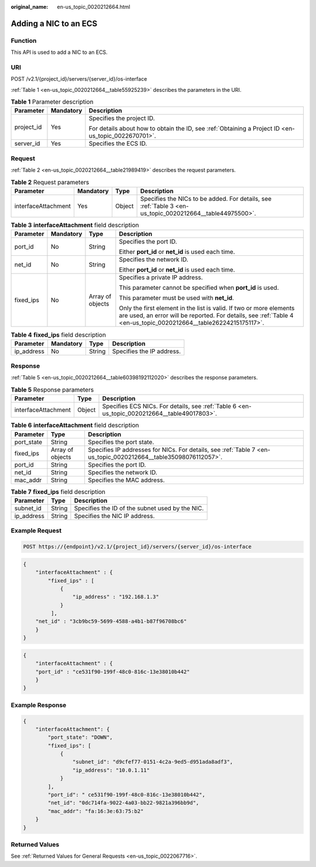 :original_name: en-us_topic_0020212664.html

.. _en-us_topic_0020212664:

Adding a NIC to an ECS
======================

Function
--------

This API is used to add a NIC to an ECS.

URI
---

POST /v2.1/{project_id}/servers/{server_id}/os-interface

:ref:`Table 1 <en-us_topic_0020212664__table55925239>` describes the parameters in the URI.

.. _en-us_topic_0020212664__table55925239:

.. table:: **Table 1** Parameter description

   +-----------------------+-----------------------+-----------------------------------------------------------------------------------------------------+
   | Parameter             | Mandatory             | Description                                                                                         |
   +=======================+=======================+=====================================================================================================+
   | project_id            | Yes                   | Specifies the project ID.                                                                           |
   |                       |                       |                                                                                                     |
   |                       |                       | For details about how to obtain the ID, see :ref:`Obtaining a Project ID <en-us_topic_0022670701>`. |
   +-----------------------+-----------------------+-----------------------------------------------------------------------------------------------------+
   | server_id             | Yes                   | Specifies the ECS ID.                                                                               |
   +-----------------------+-----------------------+-----------------------------------------------------------------------------------------------------+

Request
-------

:ref:`Table 2 <en-us_topic_0020212664__table21989419>` describes the request parameters.

.. _en-us_topic_0020212664__table21989419:

.. table:: **Table 2** Request parameters

   +---------------------+-----------+--------+----------------------------------------------------------------------------------------------------------+
   | Parameter           | Mandatory | Type   | Description                                                                                              |
   +=====================+===========+========+==========================================================================================================+
   | interfaceAttachment | Yes       | Object | Specifies the NICs to be added. For details, see :ref:`Table 3 <en-us_topic_0020212664__table44975500>`. |
   +---------------------+-----------+--------+----------------------------------------------------------------------------------------------------------+

.. _en-us_topic_0020212664__table44975500:

.. table:: **Table 3** **interfaceAttachment** field description

   +-----------------+-----------------+------------------+------------------------------------------------------------------------------------------------------------------------------------------------------------------------------------------+
   | Parameter       | Mandatory       | Type             | Description                                                                                                                                                                              |
   +=================+=================+==================+==========================================================================================================================================================================================+
   | port_id         | No              | String           | Specifies the port ID.                                                                                                                                                                   |
   |                 |                 |                  |                                                                                                                                                                                          |
   |                 |                 |                  | Either **port_id** or **net_id** is used each time.                                                                                                                                      |
   +-----------------+-----------------+------------------+------------------------------------------------------------------------------------------------------------------------------------------------------------------------------------------+
   | net_id          | No              | String           | Specifies the network ID.                                                                                                                                                                |
   |                 |                 |                  |                                                                                                                                                                                          |
   |                 |                 |                  | Either **port_id** or **net_id** is used each time.                                                                                                                                      |
   +-----------------+-----------------+------------------+------------------------------------------------------------------------------------------------------------------------------------------------------------------------------------------+
   | fixed_ips       | No              | Array of objects | Specifies a private IP address.                                                                                                                                                          |
   |                 |                 |                  |                                                                                                                                                                                          |
   |                 |                 |                  | This parameter cannot be specified when **port_id** is used.                                                                                                                             |
   |                 |                 |                  |                                                                                                                                                                                          |
   |                 |                 |                  | This parameter must be used with **net_id**.                                                                                                                                             |
   |                 |                 |                  |                                                                                                                                                                                          |
   |                 |                 |                  | Only the first element in the list is valid. If two or more elements are used, an error will be reported. For details, see :ref:`Table 4 <en-us_topic_0020212664__table26224215175117>`. |
   +-----------------+-----------------+------------------+------------------------------------------------------------------------------------------------------------------------------------------------------------------------------------------+

.. _en-us_topic_0020212664__table26224215175117:

.. table:: **Table 4** **fixed_ips** field description

   ========== ========= ====== =========================
   Parameter  Mandatory Type   Description
   ========== ========= ====== =========================
   ip_address No        String Specifies the IP address.
   ========== ========= ====== =========================

Response
--------

:ref:`Table 5 <en-us_topic_0020212664__table60398192112020>` describes the response parameters.

.. _en-us_topic_0020212664__table60398192112020:

.. table:: **Table 5** Response parameters

   +---------------------+--------+----------------------------------------------------------------------------------------------+
   | Parameter           | Type   | Description                                                                                  |
   +=====================+========+==============================================================================================+
   | interfaceAttachment | Object | Specifies ECS NICs. For details, see :ref:`Table 6 <en-us_topic_0020212664__table49017803>`. |
   +---------------------+--------+----------------------------------------------------------------------------------------------+

.. _en-us_topic_0020212664__table49017803:

.. table:: **Table 6** **interfaceAttachment** field description

   +------------+------------------+-----------------------------------------------------------------------------------------------------------------+
   | Parameter  | Type             | Description                                                                                                     |
   +============+==================+=================================================================================================================+
   | port_state | String           | Specifies the port state.                                                                                       |
   +------------+------------------+-----------------------------------------------------------------------------------------------------------------+
   | fixed_ips  | Array of objects | Specifies IP addresses for NICs. For details, see :ref:`Table 7 <en-us_topic_0020212664__table35098076112057>`. |
   +------------+------------------+-----------------------------------------------------------------------------------------------------------------+
   | port_id    | String           | Specifies the port ID.                                                                                          |
   +------------+------------------+-----------------------------------------------------------------------------------------------------------------+
   | net_id     | String           | Specifies the network ID.                                                                                       |
   +------------+------------------+-----------------------------------------------------------------------------------------------------------------+
   | mac_addr   | String           | Specifies the MAC address.                                                                                      |
   +------------+------------------+-----------------------------------------------------------------------------------------------------------------+

.. _en-us_topic_0020212664__table35098076112057:

.. table:: **Table 7** **fixed_ips** field description

   ========== ====== ===============================================
   Parameter  Type   Description
   ========== ====== ===============================================
   subnet_id  String Specifies the ID of the subnet used by the NIC.
   ip_address String Specifies the NIC IP address.
   ========== ====== ===============================================

Example Request
---------------

.. code-block:: text

   POST https://{endpoint}/v2.1/{project_id}/servers/{server_id}/os-interface

.. code-block::

   {
       "interfaceAttachment" : {
           "fixed_ips" : [
               {
                   "ip_address" : "192.168.1.3"
               }
            ],
       "net_id" : "3cb9bc59-5699-4588-a4b1-b87f96708bc6"
       }
   }

.. code-block::

   {
       "interfaceAttachment" : {
       "port_id" : "ce531f90-199f-48c0-816c-13e38010b442"
       }
   }

Example Response
----------------

.. code-block::

   {
       "interfaceAttachment": {
           "port_state": "DOWN",
           "fixed_ips": [
               {
                   "subnet_id": "d9cfef77-0151-4c2a-9ed5-d951ada8adf3",
                   "ip_address": "10.0.1.11"
               }
           ],
           "port_id": " ce531f90-199f-48c0-816c-13e38010b442",
           "net_id": "0dc714fa-9022-4a03-bb22-9821a396bb9d",
           "mac_addr": "fa:16:3e:63:75:b2"
       }
   }

Returned Values
---------------

See :ref:`Returned Values for General Requests <en-us_topic_0022067716>`.
